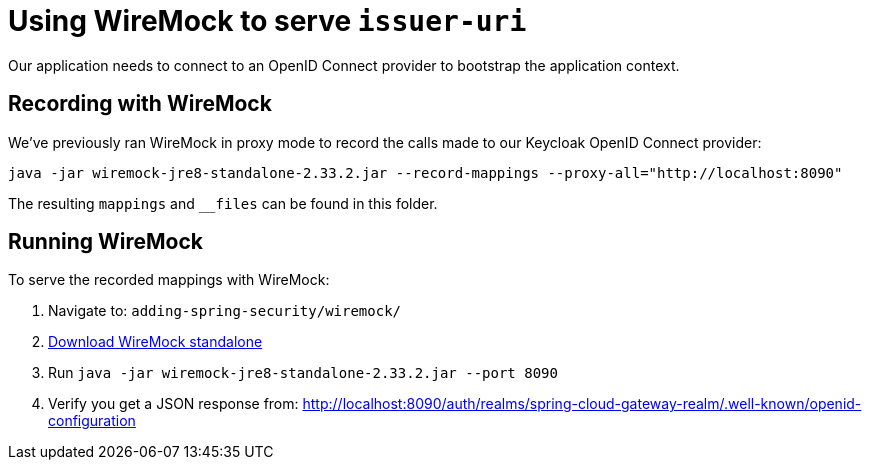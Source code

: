 = Using WireMock to serve `issuer-uri`

Our application needs to connect to an OpenID Connect provider to bootstrap the application context.

== Recording with WireMock
We've previously ran WireMock in proxy mode to record the calls made to our Keycloak OpenID Connect provider:
----
java -jar wiremock-jre8-standalone-2.33.2.jar --record-mappings --proxy-all="http://localhost:8090"
----

The resulting `mappings` and `__files` can be found in this folder.

== Running WireMock
To serve the recorded mappings with WireMock:

1. Navigate to: `adding-spring-security/wiremock/`
2. https://repo1.maven.org/maven2/com/github/tomakehurst/wiremock-jre8-standalone/2.33.2/wiremock-jre8-standalone-2.33.2.jar[Download WireMock standalone]
3. Run `java -jar wiremock-jre8-standalone-2.33.2.jar --port 8090`
4. Verify you get a JSON response from:
http://localhost:8090/auth/realms/spring-cloud-gateway-realm/.well-known/openid-configuration
